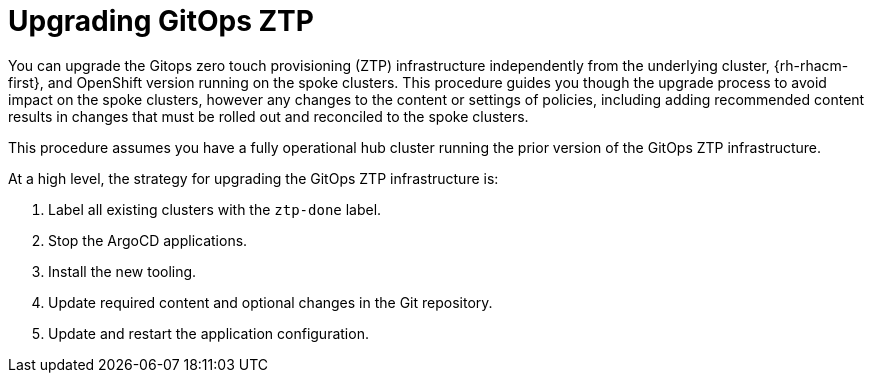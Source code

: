 // Module included in the following assemblies:
//
// *scalability_and_performance/ztp-deploying-disconnected.adoc

:_content-type: CONCEPT
[id="ztp-upgrading-gitops-ztp_{context}"]
= Upgrading GitOps ZTP

You can upgrade the Gitops zero touch provisioning (ZTP) infrastructure independently from the
underlying cluster, {rh-rhacm-first}, and OpenShift version running on the spoke clusters.
This procedure guides you though the upgrade process to avoid impact on the spoke clusters,
however any
changes to the content or settings of policies, including adding recommended content results
in changes that must be rolled out and reconciled to the spoke clusters.

This procedure assumes you have a fully operational hub cluster running the prior version of the
GitOps ZTP infrastructure.

At a high level, the strategy for upgrading the GitOps ZTP infrastructure is:

. Label all existing clusters with the `ztp-done` label.
. Stop the ArgoCD applications.
. Install the new tooling.
. Update required content and optional changes in the Git repository.
. Update and restart the application configuration.
